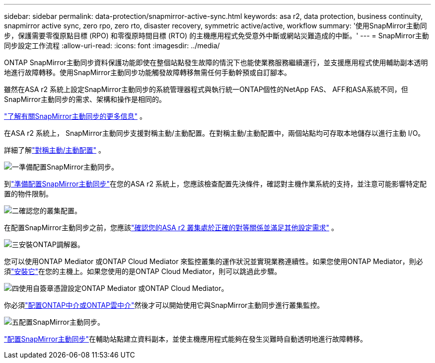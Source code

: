 ---
sidebar: sidebar 
permalink: data-protection/snapmirror-active-sync.html 
keywords: asa r2, data protection, business continuity, snapmirror active sync, zero rpo, zero rto, disaster recovery, symmetric active/active, workflow 
summary: '使用SnapMirror主動同步，保護需要零復原點目標 (RPO) 和零復原時間目標 (RTO) 的主機應用程式免受意外中斷或網站災難造成的中斷。' 
---
= SnapMirror主動同步設定工作流程
:allow-uri-read: 
:icons: font
:imagesdir: ../media/


[role="lead"]
ONTAP SnapMirror主動同步資料保護功能即使在整個站點發生故障的情況下也能使業務服務繼續運行，並支援應用程式使用輔助副本透明地進行故障轉移。使用SnapMirror主動同步功能觸發故障轉移無需任何手動幹預或自訂腳本。

雖然在ASA r2 系統上設定SnapMirror主動同步的系統管理器程式與執行統一ONTAP個性的NetApp FAS、 AFF和ASA系統不同，但SnapMirror主動同步的需求、架構和操作是相同的。

link:https://docs.netapp.com/us-en/ontap/snapmirror-active-sync/index.html["了解有關SnapMirror主動同步的更多信息"^] 。

在ASA r2 系統上， SnapMirror主動同步支援對稱主動/主動配置。在對稱主動/主動配置中，兩個站點均可存取本地儲存以進行主動 I/O。

詳細了解link:https://docs.netapp.com/us-en/ontap/snapmirror-active-sync/architecture-concept.html#symmetric-activeactive["對稱主動/主動配置"^] 。

.image:https://raw.githubusercontent.com/NetAppDocs/common/main/media/number-1.png["一"]準備配置SnapMirror主動同步。
[role="quick-margin-para"]
到link:snapmirror-active-sync-prepare.html["準備配置SnapMirror主動同步"]在您的ASA r2 系統上，您應該檢查配置先決條件，確認對主機作業系統的支持，並注意可能影響特定配置的物件限制。

.image:https://raw.githubusercontent.com/NetAppDocs/common/main/media/number-2.png["二"]確認您的叢集配置。
[role="quick-margin-para"]
在配置SnapMirror主動同步之前，您應該link:snapmirror-active-sync-confirm-cluster-configuration.html["確認您的ASA r2 叢集處於正確的對等關係並滿足其他設定需求"] 。

.image:https://raw.githubusercontent.com/NetAppDocs/common/main/media/number-3.png["三"]安裝ONTAP調解器。
[role="quick-margin-para"]
您可以使用ONTAP Mediator 或ONTAP Cloud Mediator 來監控叢集的運作狀況並實現業務連續性。如果您使用ONTAP Mediator，則必須link:install-ontap-mediator.html["安裝它"]在您的主機上。如果您使用的是ONTAP Cloud Mediator，則可以跳過此步驟。

.image:https://raw.githubusercontent.com/NetAppDocs/common/main/media/number-4.png["四"]使用自簽章憑證設定ONTAP Mediator 或ONTAP Cloud Mediator。
[role="quick-margin-para"]
你必須link:configure-ontap-mediator.html["配置ONTAP中介或ONTAP雲中介"]然後才可以開始使用它與SnapMirror主動同步進行叢集監控。

.image:https://raw.githubusercontent.com/NetAppDocs/common/main/media/number-5.png["五"]配置SnapMirror主動同步。
[role="quick-margin-para"]
link:configure-snapmirror-active-sync.html["配置SnapMirror主動同步"]在輔助站點建立資料副本，並使主機應用程式能夠在發生災難時自動透明地進行故障轉移。
